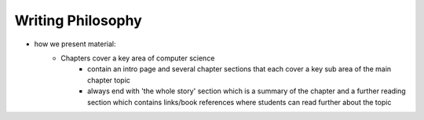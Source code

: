 Writing Philosophy
##############################################################################

- how we present material: 
    - Chapters cover a key area of computer science 
        - contain an intro page and several chapter sections that each cover a key sub area of the main chapter topic
        - always end with 'the whole story' section which is a summary of the chapter and a further reading section which contains links/book references 
          where students can read further about the topic
    